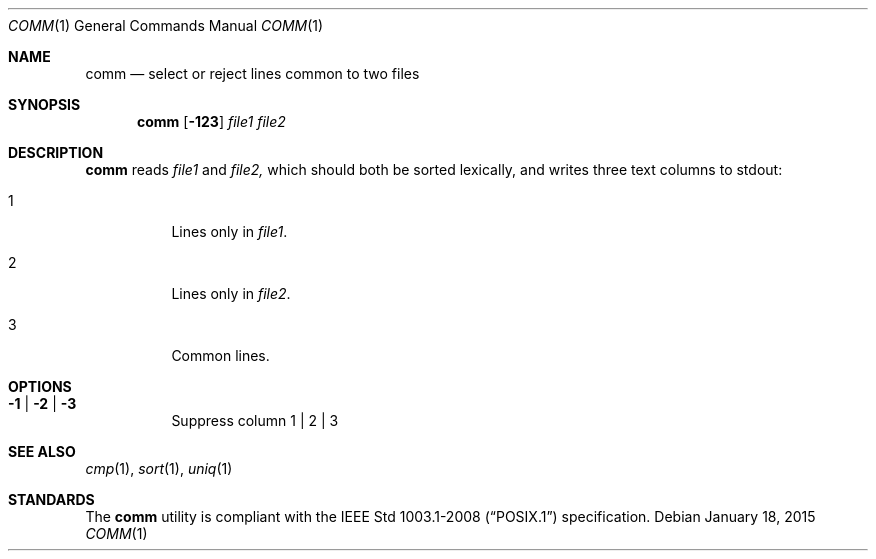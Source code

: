 .Dd January 18, 2015
.Dt COMM 1
.Os
.Sh NAME
.Nm comm
.Nd select or reject lines common to two files
.Sh SYNOPSIS
.Nm
.Op Fl 123
.Ar file1
.Ar file2
.Sh DESCRIPTION
.Nm
reads
.Ar file1
and
.Ar file2,
which should both be sorted lexically, and writes three text columns
to stdout:
.Bl -tag -width Ds
.It 1
Lines only in
.Ar file1 .
.It 2
Lines only in
.Ar file2 .
.It 3
Common lines.
.El
.Sh OPTIONS
.Bl -tag -width Ds
.It Fl 1 | Fl 2 | Fl 3
Suppress column 1 | 2 | 3
.El
.Sh SEE ALSO
.Xr cmp 1 ,
.Xr sort 1 ,
.Xr uniq 1
.Sh STANDARDS
The
.Nm
utility is compliant with the
.St -p1003.1-2008
specification.
